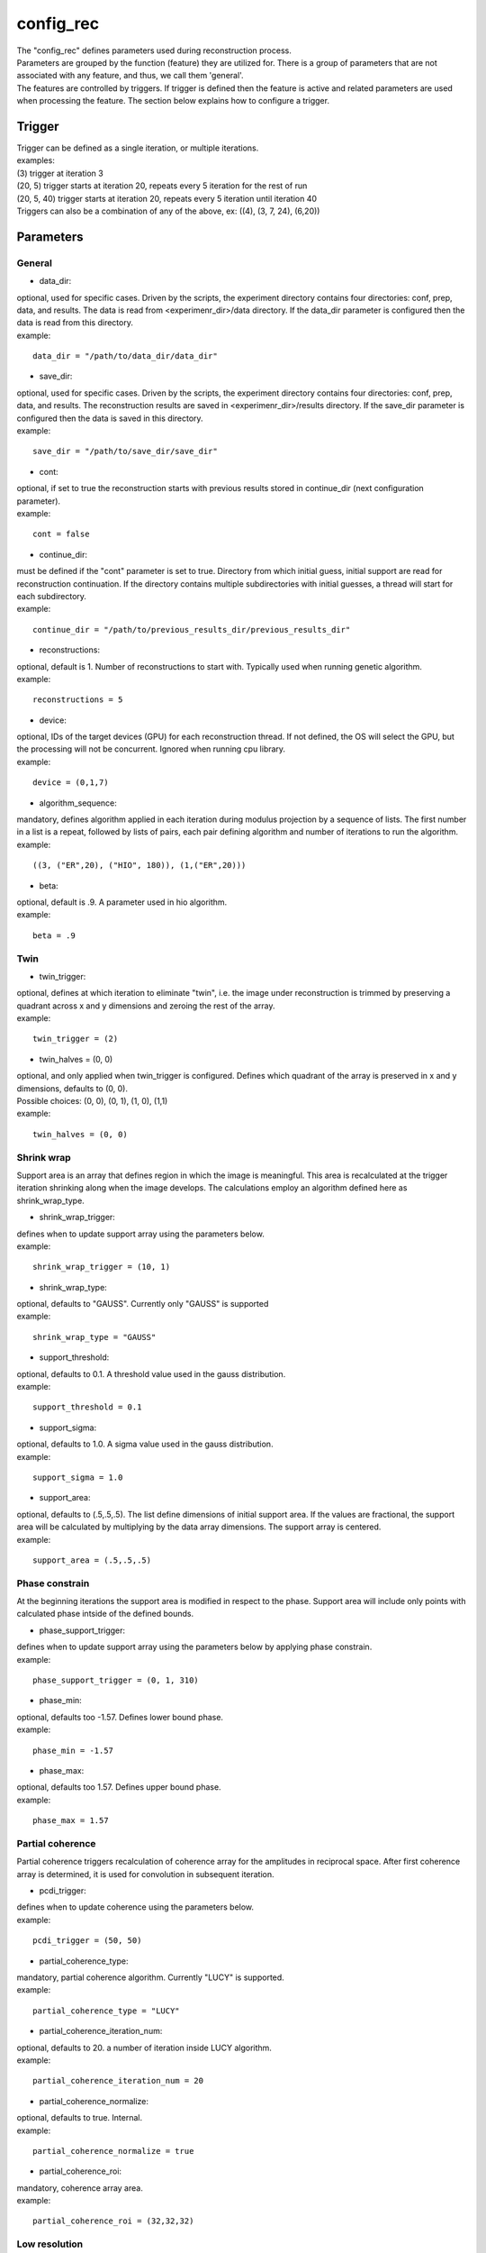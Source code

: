 ==========
config_rec
==========
| The "config_rec" defines parameters used during reconstruction process.
| Parameters are grouped by the function (feature) they are utilized for. There is a group of parameters that are not associated with any feature, and thus, we call them 'general'.
| The features are controlled by triggers. If trigger is defined then the feature is active and related parameters are used when processing the feature. The section below explains how to configure a trigger.

Trigger
=======
| Trigger can be defined as a single iteration, or multiple iterations.
| examples:
| (3) trigger at iteration 3
| (20, 5) trigger starts at iteration 20, repeats every 5 iteration for the rest of run
| (20, 5, 40) trigger starts at iteration 20, repeats every 5 iteration until iteration 40
| Triggers can also be a combination of any of the above, ex: ((4), (3, 7, 24), (6,20))
  
Parameters
==========
General
+++++++
- data_dir:
| optional, used for specific cases. Driven by the scripts, the experiment directory contains four directories: conf, prep, data, and results. The  data is read from <experimenr_dir>/data directory. If the data_dir parameter is configured then the data is read from this directory.
| example:
::

    data_dir = "/path/to/data_dir/data_dir"

- save_dir:
| optional, used for specific cases. Driven by the scripts, the experiment directory contains four directories: conf, prep, data, and results. The  reconstruction results are saved in <experimenr_dir>/results directory. If the save_dir parameter is configured then the data is saved in this directory.
| example:
::

    save_dir = "/path/to/save_dir/save_dir"

- cont:
| optional, if set to true the reconstruction starts with previous results stored in continue_dir (next configuration parameter). 
| example:
::

    cont = false

- continue_dir:
| must be defined if the "cont" parameter is set to true. Directory from which initial guess, initial support are read for reconstruction continuation. If the directory contains multiple subdirectories with initial guesses, a thread will start for each subdirectory.
| example:
::

    continue_dir = "/path/to/previous_results_dir/previous_results_dir"

- reconstructions:
| optional, default is 1. Number of reconstructions to start with. Typically used when running genetic algorithm.
| example:
::

    reconstructions = 5

- device:
| optional, IDs of the target devices (GPU) for each reconstruction thread. If not defined, the OS will select the GPU, but the processing will not be concurrent. Ignored when running cpu library.
| example:
::

    device = (0,1,7)

- algorithm_sequence:
| mandatory, defines algorithm applied in each iteration during modulus projection by a sequence of lists. The first number in a list is a repeat, followed by lists of pairs, each pair defining algorithm and number of iterations to run the algorithm.
| example:
::

    ((3, ("ER",20), ("HIO", 180)), (1,("ER",20)))

- beta:
| optional, default is .9. A parameter used in hio algorithm.
| example:
::

    beta = .9

Twin
++++

- twin_trigger:
| optional, defines at which iteration to eliminate "twin", i.e. the image under reconstruction is trimmed by preserving a quadrant across x and y dimensions and zeroing the rest of the array.
| example:
::

    twin_trigger = (2)

- twin_halves = (0, 0)
| optional, and only applied when twin_trigger is configured. Defines which quadrant of the array is preserved in x and y dimensions, defaults to (0, 0).
| Possible choices: (0, 0), (0, 1), (1, 0), (1,1)
| example:
::

    twin_halves = (0, 0)

Shrink wrap
+++++++
| Support area is an array that defines region in which the image is meaningful. This area is recalculated at the trigger iteration shrinking along when the image develops. The calculations employ an algorithm defined here as shrink_wrap_type.

- shrink_wrap_trigger:
| defines when to update support array using the parameters below.
| example:
::

    shrink_wrap_trigger = (10, 1)

- shrink_wrap_type:
| optional, defaults to "GAUSS". Currently only "GAUSS" is supported
| example:
::

    shrink_wrap_type = "GAUSS"

- support_threshold:
| optional, defaults to 0.1. A threshold value used in the gauss distribution.
| example:
::

    support_threshold = 0.1

- support_sigma:
| optional, defaults to 1.0. A sigma value used in the gauss distribution.
| example:
::

    support_sigma = 1.0

- support_area:
| optional, defaults to (.5,.5,.5). The list define dimensions of initial support area. If the values are fractional, the support area will be calculated by multiplying by the data array dimensions. The support array is centered.
| example:
::

    support_area = (.5,.5,.5)

Phase constrain
+++++++++++++++
| At the beginning iterations the support area is modified in respect to the phase. Support area will include only points with calculated phase intside of the defined bounds.

- phase_support_trigger:
| defines when to update support array using the parameters below by applying phase constrain.
| example:
::

    phase_support_trigger = (0, 1, 310)

- phase_min:
| optional, defaults too -1.57. Defines lower bound phase.
| example:
::

    phase_min = -1.57

- phase_max:
| optional, defaults too 1.57. Defines upper bound phase.
| example:
::

    phase_max = 1.57

Partial coherence
+++++++++++++++++
| Partial coherence triggers recalculation of coherence array for the amplitudes in reciprocal space. After first coherence array is determined, it is used for convolution in subsequent iteration.

- pcdi_trigger:
| defines when to update coherence using the parameters below.
| example:
::

    pcdi_trigger = (50, 50)

- partial_coherence_type:
| mandatory, partial coherence algorithm. Currently "LUCY" is supported.
| example:
::

    partial_coherence_type = "LUCY"

- partial_coherence_iteration_num:
| optional, defaults to 20. a number of iteration inside LUCY algorithm.
| example:
::

    partial_coherence_iteration_num = 20

- partial_coherence_normalize:
| optional, defaults to true. Internal.
| example:
::

    partial_coherence_normalize = true

- partial_coherence_roi:
| mandatory, coherence array area. 
| example:
::

    partial_coherence_roi = (32,32,32)

Low resolution
++++++++++++++
| When this feature is activated the data is multiplied by Gaussian distribution magnifying the area with meaningful information and the sigma parameter used in calculation of support is modified gradually. The low resolution trigger is typically configured to be active at the beginning iterations and resume around the mid-run. Thus for the remaining iteration the data used in reconstruction is not modified.
- resolution_trigger:
| defines when to apply low resolution using the parameters below. Typically the last trigger is configured at half of total iterations.
| example:
::

    resolution_trigger = (0, 1, 320)

- iter_res_sigma_range:
| used when applying low resolution to replace support sigma at low resolution iterations. The sigmas are linespaced across the defined range for low resolution iterations. If only one number given, the last sigma will default to support_sigma.
| example:
::

    iter_res_sigma_range = (2.0)

- iter_res_det_range:
| used when applying low resolution to calculate data gauss multiplier. The det values are linespaced for low resolution iterations from first value to last.  The multiplier array is a gauss distribution calculated with sigma of linespaced det across the low resolution iterations. If only one number is given, the last det will default to 1.
| example:
::

    iter_res_det_range = (.7)

averaging
+++++++++
| When this feature is activated the amplitudes of the last several iterations are averaged.
- average_trigger:
| defines when to apply averaging. Negative start means it is offset from the last iteration
| example:
::

    average_trigger = (-65, 1)

progress
++++++++
- progress_trigger:
| defines when to print info on the console. The info includes current iteration and error
| example:
::

    progress_trigger = (0, 20)

GA
++
- generations:              
| optional, number of generations. When defined, and the number is greater than 1, the genetic algorithm (GA) is activated
| example:
::

    generations = 3

- ga_metrics:
| optional, a list of metrics that should be used to rank the reconstruction results for subsequent generations. If not defined, or shorter that number of generations, the metric defaults to "chi".
| supported: "chi", "sharpness", "summed_phase", "area"
| example:
::

    ga_metrics = ("chi", "sharpness", "area")

- ga_breed_modes:
| optional, a list of breeding modes applied to breed consecutive generation. If not defined, or shorter that number of generations, the mode defaults to "sqrt_ab".
| supported: "none", "sqrt_ab", "dsqrt", "pixel_switch", "b_pa", "2ab_a_b", "2a_b_pa", "sqrt_ab_pa", "sqrt_ab_pa_recip", "sqrt_ab_recip", "max_ab", "max_ab_pa", "min_ab_pa", "avg_ab", "avg_ab_pa"
| example:
::

    ga_breed_modes = ("sqrt_ab", "dsqrt", "none")

- ga_cullings:
| optional, defines how many worst samples to remove in a breeding phase for each generation. If not defined for the generation, the culling defaults to 0.
| example:
::

    ga_cullings = (2,1)

- ga_support_thresholds:
| optional, a list of threshold values for each generation. The support is recalculated with this threshold after breeding phase. Defaults to configured value of support_threshold. 
| example:
::

    ga_support_thresholds = (.15, .1)

- ga_support_sigmas:
| optional, a list of sigma values for each generation. The support is recalculated with this sigma after breeding phase. Defaults to configured value of support_sigma. 
| example:
::

    ga_support_sigmas = (1.1, 1.0)

- ga_low_resolution_sigmas:
| optional, a list of sigmas that will be used in subsequent generations to calculate Gauss distribution in the space defined by the size of the data and apply it to the data. In the example given below this feature will be used in first two generations.
| example:
::

    ga_low_resolution_sigmas = (2.0, 1.5)

- gen_pcdi_start:
| optional, a number indicating at which generation the pcdi feature will start to be active. If not defined, and the pcdi feature is active, it will start at the first generation.
| example:
::

    gen_pcdi_start = 3
